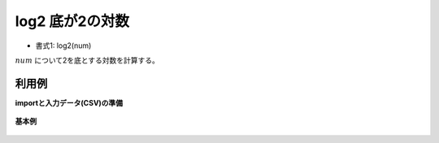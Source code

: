 log2 底が2の対数
----------------------

* 書式1: log2(num) 


:math:`num` について2を底とする対数を計算する。


利用例
''''''''''''

**importと入力データ(CSV)の準備**

  .. code-block:: python
    :linenos:

    import nysol.mcmd as nm

    with open('dat1.csv','w') as f:
      f.write(
    '''id,val
    1,10
    2,256
    3,
    4,0
    5,1
    6,-8
    ''')


**基本例**


  .. code-block:: python
    :linenos:

    nm.mcal(c='log2(${val})', a='rsl', i="dat1.csv", o="rsl1.csv").run()
    ### rsl1.csv の内容
    # id,val,rsl
    # 1,10,3.321928095
    # 2,256,8
    # 3,,
    # 4,0,
    # 5,1,0
    # 6,-8,


